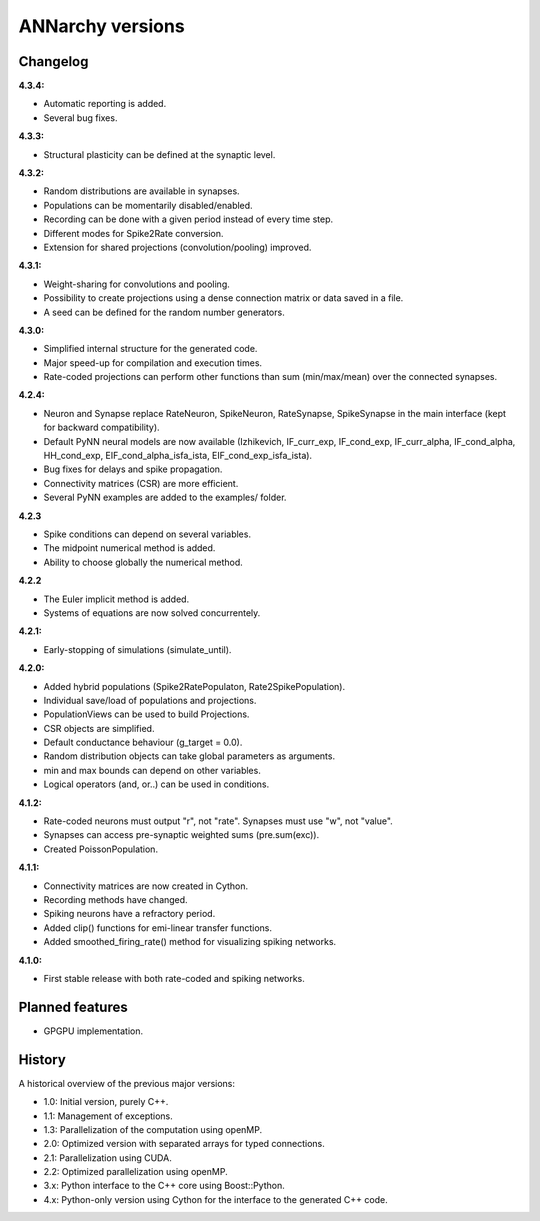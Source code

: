 **********************************************
ANNarchy versions
**********************************************
     
Changelog
==========

**4.3.4:**

* Automatic reporting is added.
* Several bug fixes.

**4.3.3:**

* Structural plasticity can be defined at the synaptic level.

**4.3.2:**

* Random distributions are available in synapses.
* Populations can be momentarily disabled/enabled.
* Recording can be done with a given period instead of every time step.
* Different modes for Spike2Rate conversion.
* Extension for shared projections (convolution/pooling) improved.

**4.3.1:** 

* Weight-sharing for convolutions and pooling.
* Possibility to create projections using a dense connection matrix or data saved in a file.
* A seed can be defined for the random number generators.

**4.3.0:** 

* Simplified internal structure for the generated code. 
* Major speed-up for compilation and execution times.
* Rate-coded projections can perform other functions than sum (min/max/mean) over the connected synapses.
  
**4.2.4:**

* Neuron and Synapse replace RateNeuron, SpikeNeuron, RateSynapse, SpikeSynapse in the main interface (kept for backward compatibility).
* Default PyNN neural models are now available (Izhikevich, IF_curr_exp, IF_cond_exp, IF_curr_alpha, IF_cond_alpha, HH_cond_exp, EIF_cond_alpha_isfa_ista, EIF_cond_exp_isfa_ista).
* Bug fixes for delays and spike propagation.
* Connectivity matrices (CSR) are more efficient.
* Several PyNN examples are added to the examples/ folder.

**4.2.3**

* Spike conditions can depend on several variables.
* The midpoint numerical method is added.
* Ability to choose globally the numerical method.

**4.2.2**

* The Euler implicit method is added.
* Systems of equations are now solved concurrentely.

**4.2.1:**

* Early-stopping of simulations (simulate_until).

**4.2.0:**

* Added hybrid populations (Spike2RatePopulaton, Rate2SpikePopulation).
* Individual save/load of populations and projections.
* PopulationViews can be used to build Projections.
* CSR objects are simplified.
* Default conductance behaviour (g_target = 0.0).
* Random distribution objects can take global parameters as arguments.
* min and max bounds can depend on other variables.
* Logical operators (and, or..) can be used in conditions.

**4.1.2:**

* Rate-coded neurons must output "r", not "rate". Synapses must use "w", not "value".
* Synapses can access pre-synaptic weighted sums (pre.sum(exc)).
* Created PoissonPopulation.

**4.1.1:**

* Connectivity matrices are now created in Cython.
* Recording methods have changed.
* Spiking neurons have a refractory period.
* Added clip() functions for emi-linear transfer functions.
* Added smoothed_firing_rate() method for visualizing spiking networks.
  
**4.1.0:**

* First stable release with both rate-coded and spiking networks.



Planned features
==================

* GPGPU implementation.



History
=========

A historical overview of the previous major versions:

* 1.0: Initial version, purely C++.
* 1.1: Management of exceptions.
* 1.3: Parallelization of the computation using openMP.
* 2.0: Optimized version with separated arrays for typed connections.
* 2.1: Parallelization using CUDA.
* 2.2: Optimized parallelization using openMP.
* 3.x: Python interface to the C++ core using Boost::Python.
* 4.x: Python-only version using Cython for the interface to the generated C++ code.  
